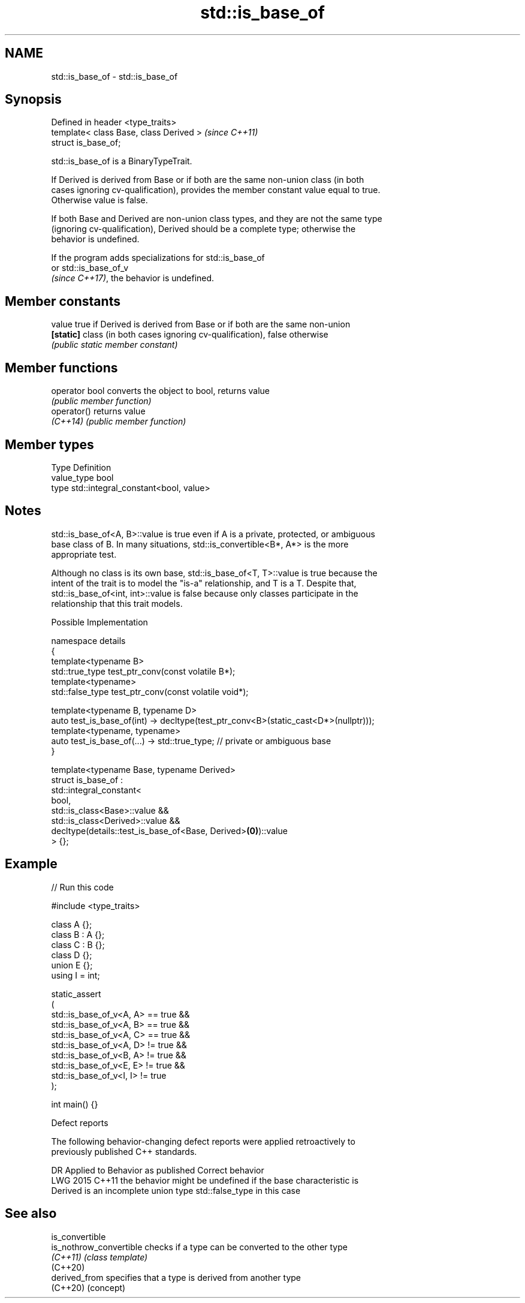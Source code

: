 .TH std::is_base_of 3 "2024.06.10" "http://cppreference.com" "C++ Standard Libary"
.SH NAME
std::is_base_of \- std::is_base_of

.SH Synopsis
   Defined in header <type_traits>
   template< class Base, class Derived >  \fI(since C++11)\fP
   struct is_base_of;

   std::is_base_of is a BinaryTypeTrait.

   If Derived is derived from Base or if both are the same non-union class (in both
   cases ignoring cv-qualification), provides the member constant value equal to true.
   Otherwise value is false.

   If both Base and Derived are non-union class types, and they are not the same type
   (ignoring cv-qualification), Derived should be a complete type; otherwise the
   behavior is undefined.

   If the program adds specializations for std::is_base_of
   or std::is_base_of_v
   \fI(since C++17)\fP, the behavior is undefined.

.SH Member constants

   value    true if Derived is derived from Base or if both are the same non-union
   \fB[static]\fP class (in both cases ignoring cv-qualification), false otherwise
            \fI(public static member constant)\fP

.SH Member functions

   operator bool converts the object to bool, returns value
                 \fI(public member function)\fP
   operator()    returns value
   \fI(C++14)\fP       \fI(public member function)\fP

.SH Member types

   Type       Definition
   value_type bool
   type       std::integral_constant<bool, value>

.SH Notes

   std::is_base_of<A, B>::value is true even if A is a private, protected, or ambiguous
   base class of B. In many situations, std::is_convertible<B*, A*> is the more
   appropriate test.

   Although no class is its own base, std::is_base_of<T, T>::value is true because the
   intent of the trait is to model the "is-a" relationship, and T is a T. Despite that,
   std::is_base_of<int, int>::value is false because only classes participate in the
   relationship that this trait models.

   Possible Implementation

   namespace details
   {
       template<typename B>
       std::true_type test_ptr_conv(const volatile B*);
       template<typename>
       std::false_type test_ptr_conv(const volatile void*);

       template<typename B, typename D>
       auto test_is_base_of(int) -> decltype(test_ptr_conv<B>(static_cast<D*>(nullptr)));
       template<typename, typename>
       auto test_is_base_of(...) -> std::true_type; // private or ambiguous base
   }

   template<typename Base, typename Derived>
   struct is_base_of :
       std::integral_constant<
           bool,
           std::is_class<Base>::value &&
           std::is_class<Derived>::value &&
           decltype(details::test_is_base_of<Base, Derived>\fB(0)\fP)::value
       > {};

.SH Example


// Run this code

 #include <type_traits>

 class A {};
 class B : A {};
 class C : B {};
 class D {};
 union E {};
 using I = int;

 static_assert
 (
     std::is_base_of_v<A, A> == true &&
     std::is_base_of_v<A, B> == true &&
     std::is_base_of_v<A, C> == true &&
     std::is_base_of_v<A, D> != true &&
     std::is_base_of_v<B, A> != true &&
     std::is_base_of_v<E, E> != true &&
     std::is_base_of_v<I, I> != true
 );

 int main() {}

   Defect reports

   The following behavior-changing defect reports were applied retroactively to
   previously published C++ standards.

      DR    Applied to        Behavior as published              Correct behavior
   LWG 2015 C++11      the behavior might be undefined if  the base characteristic is
                       Derived is an incomplete union type std::false_type in this case

.SH See also

   is_convertible
   is_nothrow_convertible checks if a type can be converted to the other type
   \fI(C++11)\fP                \fI(class template)\fP
   (C++20)
   derived_from           specifies that a type is derived from another type
   (C++20)                (concept)
